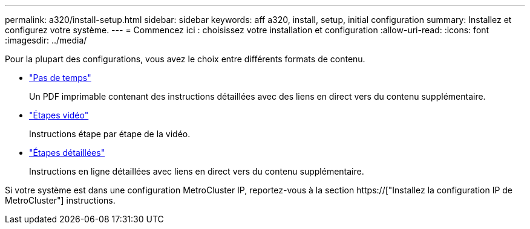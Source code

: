 ---
permalink: a320/install-setup.html 
sidebar: sidebar 
keywords: aff a320, install, setup, initial configuration 
summary: Installez et configurez votre système. 
---
= Commencez ici : choisissez votre installation et configuration
:allow-uri-read: 
:icons: font
:imagesdir: ../media/


[role="lead"]
Pour la plupart des configurations, vous avez le choix entre différents formats de contenu.

* link:../a320/install-quick-guide.html["Pas de temps"]
+
Un PDF imprimable contenant des instructions détaillées avec des liens en direct vers du contenu supplémentaire.

* link:../a320/install-videos.html["Étapes vidéo"]
+
Instructions étape par étape de la vidéo.

* link:../a320/install-detailed-guide.html["Étapes détaillées"]
+
Instructions en ligne détaillées avec liens en direct vers du contenu supplémentaire.



Si votre système est dans une configuration MetroCluster IP, reportez-vous à la section https://["Installez la configuration IP de MetroCluster"] instructions.
